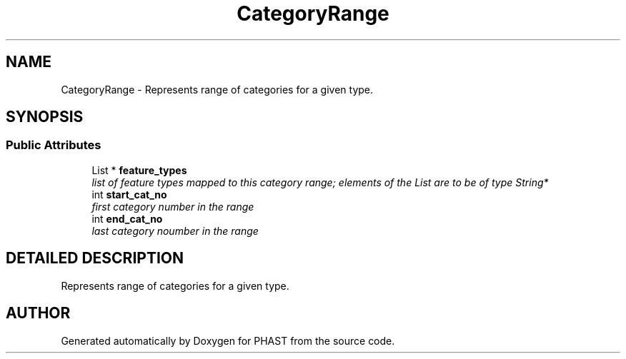 .TH "CategoryRange" 3 "24 Jun 2005" "PHAST" \" -*- nroff -*-
.ad l
.nh
.SH NAME
CategoryRange \- Represents range of categories for a given type. 
.SH SYNOPSIS
.br
.PP
.SS "Public Attributes"

.in +1c
.ti -1c
.RI "List * \fBfeature_types\fP"
.br
.RI "\fIlist of feature types mapped to this category range; elements of the List are to be of type String*\fP"
.ti -1c
.RI "int \fBstart_cat_no\fP"
.br
.RI "\fIfirst category number in the range\fP"
.ti -1c
.RI "int \fBend_cat_no\fP"
.br
.RI "\fIlast category noumber in the range\fP"
.in -1c
.SH "DETAILED DESCRIPTION"
.PP 
Represents range of categories for a given type.
.PP


.SH "AUTHOR"
.PP 
Generated automatically by Doxygen for PHAST from the source code.
